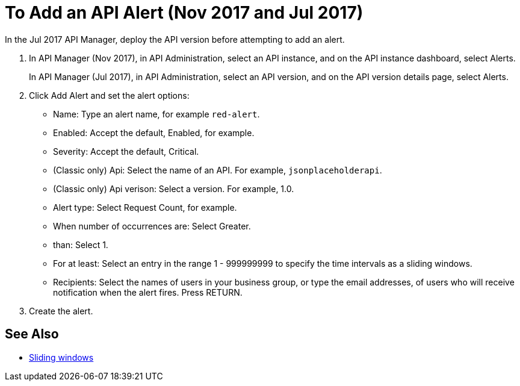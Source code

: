 = To Add an API Alert (Nov 2017 and Jul 2017)

In the Jul 2017 API Manager, deploy the API version before attempting to add an alert. 

. In API Manager (Nov 2017), in API Administration, select an API instance, and on the API instance dashboard, select Alerts.
+
In API Manager (Jul 2017), in API Administration, select an API version, and on the API version details page, select Alerts.
. Click Add Alert and set the alert options:
* Name: Type an alert name, for example `red-alert`.
* Enabled: Accept the default, Enabled, for example.
* Severity: Accept the default, Critical.
* (Classic only) Api: Select the name of an API. For example, `jsonplaceholderapi`.
* (Classic only) Api verison: Select a version. For example, 1.0.
* Alert type: Select Request Count, for example.
* When number of occurrences are: Select Greater.
* than: Select 1.
* For at least: Select an entry in the range 1 - 999999999 to specify the time intervals as a sliding windows.
* Recipients: Select the names of users in your business group, or type the email addresses, of users who will receive notification when the alert fires. Press RETURN.
+
. Create the alert.

== See Also

* link:https://www.techopedia.com/definition/869/sliding-window[Sliding windows]

